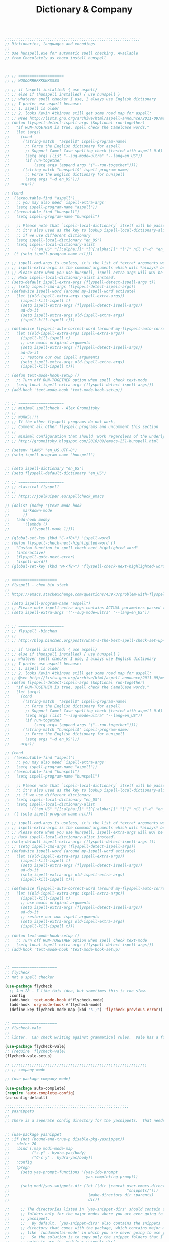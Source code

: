 #+TITLE: Dictionary & Company
#+OPTIONS: toc:nil num:nil ^:nil

#+begin_src emacs-lisp

;;;;;;;;;;;;;;;;;;;;;;;;;;;;;;;;;;;;;;;;;;;;;;;;;;;;;;;;;;;;
;; Dictionaries, languages and encodings
;;
;; Use hunspell.exe for automatic spell checking. Available
;; from Chocolately as choco install hunspell



;; ;; ====================
;; ;; WOOOORRRRKKKKKSSSS

;; ;; if (aspell installed) { use aspell}
;; ;; else if (hunspell installed) { use hunspell }
;; ;; whatever spell checker I use, I always use English dictionary
;; ;; I prefer use aspell because:
;; ;; 1. aspell is older
;; ;; 2. looks Kevin Atkinson still get some road map for aspell:
;; ;; @see http://lists.gnu.org/archive/html/aspell-announce/2011-09/msg00000.html
;; (defun flyspell-detect-ispell-args (&optional run-together)
;;   "if RUN-TOGETHER is true, spell check the CamelCase words."
;;   (let (args)
;;     (cond
;;      ((string-match  "aspell$" ispell-program-name)
;;       ;; Force the English dictionary for aspell
;;       ;; Support Camel Case spelling check (tested with aspell 0.6)
;;       (setq args (list "--sug-mode=ultra" "--lang=en_US"))
;;       (if run-together
;;           (setq args (append args '("--run-together"))))
;;      ((string-match "hunspell$" ispell-program-name)
;;       ;; Force the English dictionary for hunspell
;;       (setq args "-d en_US")))
;;     args))

;; (cond
;;  ((executable-find "aspell")
;;   ;; you may also need `ispell-extra-args'
;;   (setq ispell-program-name "aspell"))
;;  ((executable-find "hunspell")
;;   (setq ispell-program-name "hunspell")

;;   ;; Please note that `ispell-local-dictionary` itself will be passed to hunspell cli with "-d"
;;   ;; it's also used as the key to lookup ispell-local-dictionary-alist
;;   ;; if we use different dictionary
;;   (setq ispell-local-dictionary "en_US")
;;   (setq ispell-local-dictionary-alist
;;         '(("en_US" "[[:alpha:]]" "[^[:alpha:]]" "[']" nil ("-d" "en_US") nil utf-8))))
;;  (t (setq ispell-program-name nil)))

;; ;; ispell-cmd-args is useless, it's the list of *extra* arguments we will append to the ispell process when "ispell-word" is called.
;; ;; ispell-extra-args is the command arguments which will *always* be used when start ispell process
;; ;; Please note when you use hunspell, ispell-extra-args will NOT be used.
;; ;; Hack ispell-local-dictionary-alist instead.
;; (setq-default ispell-extra-args (flyspell-detect-ispell-args t))
;; ;; (setq ispell-cmd-args (flyspell-detect-ispell-args))
;; (defadvice ispell-word (around my-ispell-word activate)
;;   (let ((old-ispell-extra-args ispell-extra-args))
;;     (ispell-kill-ispell t)
;;     (setq ispell-extra-args (flyspell-detect-ispell-args))
;;     ad-do-it
;;     (setq ispell-extra-args old-ispell-extra-args)
;;     (ispell-kill-ispell t)))

;; (defadvice flyspell-auto-correct-word (around my-flyspell-auto-correct-word activate)
;;   (let ((old-ispell-extra-args ispell-extra-args))
;;     (ispell-kill-ispell t)
;;     ;; use emacs original arguments
;;     (setq ispell-extra-args (flyspell-detect-ispell-args))
;;     ad-do-it
;;     ;; restore our own ispell arguments
;;     (setq ispell-extra-args old-ispell-extra-args)
;;     (ispell-kill-ispell t)))

;; (defun text-mode-hook-setup ()
;;   ;; Turn off RUN-TOGETHER option when spell check text-mode
;;   (setq-local ispell-extra-args (flyspell-detect-ispell-args)))
;; (add-hook 'text-mode-hook 'text-mode-hook-setup))


;; ;; ====================
;; ;; minimal spellcheck - Alex Gromnitsky
;; ;;
;; ;; WORKS!!!!
;; ;; If the other flyspell programs do not work,
;; ;; Comment all other flyspell programs and uncomment this section
;; ;;
;; ;; minimal configuration that should 'work regardless of the underlying OS'
;; ;; http://gromnitsky.blogspot.com/2016/09/emacs-251-hunspell.html

;; (setenv "LANG" "en_US.UTF-8")
;; (setq ispell-program-name "hunspell")


;; (setq ispell-dictionary "en_US")
;; (setq flyspell-default-dictionary "en_US") 

;; ;; ====================
;; ;; classical flyspell
;; ;;
;; ;; https://joelkuiper.eu/spellcheck_emacs

;; (dolist (modey '(text-mode-hook
;; 		markdown-mode
;; 		))
;;   (add-hook modey
;; 	    '(lambda ()
;; 	       (flyspell-mode 1))))

;; (global-set-key (kbd "C-<f8>") 'ispell-word)
;; (defun flyspell-check-next-highlighted-word ()
;;   "Custom function to spell check next highlighted word"
;;   (interactive)
;;   (flyspell-goto-next-error)
;;   (ispell-word))
;; (global-set-key (kbd "M-<f8>") 'flyspell-check-next-highlighted-word)


;; ====================
;; flyspell - chen bin stack
;;
;; https://emacs.stackexchange.com/questions/43973/problem-with-flyspell-in-emacs-26/43986#43986

;; (setq ispell-program-name "aspell")
;; ;; Please note ispell-extra-args contains ACTUAL parameters passed to aspell
;; (setq ispell-extra-args '("--sug-mode=ultra" "--lang=en_US"))


;; ;; ====================
;; ;; flyspell -binchen
;; ;;
;; ;; http://blog.binchen.org/posts/what-s-the-best-spell-check-set-up-in-emacs.html

;; ;; if (aspell installed) { use aspell}
;; ;; else if (hunspell installed) { use hunspell }
;; ;; whatever spell checker I use, I always use English dictionary
;; ;; I prefer use aspell because:
;; ;; 1. aspell is older
;; ;; 2. looks Kevin Atkinson still get some road map for aspell:
;; ;; @see http://lists.gnu.org/archive/html/aspell-announce/2011-09/msg00000.html
;; (defun flyspell-detect-ispell-args (&optional run-together)
;;   "if RUN-TOGETHER is true, spell check the CamelCase words."
;;   (let (args)
;;     (cond
;;      ((string-match  "aspell$" ispell-program-name)
;;       ;; Force the English dictionary for aspell
;;       ;; Support Camel Case spelling check (tested with aspell 0.6)
;;       (setq args (list "--sug-mode=ultra" "--lang=en_US"))
;;       (if run-together
;;           (setq args (append args '("--run-together"))))
;;      ((string-match "hunspell$" ispell-program-name)
;;       ;; Force the English dictionary for hunspell
;;       (setq args "-d en_US")))
;;     args))

;; (cond
;;  ((executable-find "aspell")
;;   ;; you may also need `ispell-extra-args'
;;   (setq ispell-program-name "aspell"))
;;  ((executable-find "hunspell")
;;   (setq ispell-program-name "hunspell")

;;   ;; Please note that `ispell-local-dictionary` itself will be passed to hunspell cli with "-d"
;;   ;; it's also used as the key to lookup ispell-local-dictionary-alist
;;   ;; if we use different dictionary
;;   (setq ispell-local-dictionary "en_US")
;;   (setq ispell-local-dictionary-alist
;;         '(("en_US" "[[:alpha:]]" "[^[:alpha:]]" "[']" nil ("-d" "en_US") nil utf-8))))
;;  (t (setq ispell-program-name nil)))

;; ;; ispell-cmd-args is useless, it's the list of *extra* arguments we will append to the ispell process when "ispell-word" is called.
;; ;; ispell-extra-args is the command arguments which will *always* be used when start ispell process
;; ;; Please note when you use hunspell, ispell-extra-args will NOT be used.
;; ;; Hack ispell-local-dictionary-alist instead.
;; (setq-default ispell-extra-args (flyspell-detect-ispell-args t))
;; ;; (setq ispell-cmd-args (flyspell-detect-ispell-args))
;; (defadvice ispell-word (around my-ispell-word activate)
;;   (let ((old-ispell-extra-args ispell-extra-args))
;;     (ispell-kill-ispell t)
;;     (setq ispell-extra-args (flyspell-detect-ispell-args))
;;     ad-do-it
;;     (setq ispell-extra-args old-ispell-extra-args)
;;     (ispell-kill-ispell t)))

;; (defadvice flyspell-auto-correct-word (around my-flyspell-auto-correct-word activate)
;;   (let ((old-ispell-extra-args ispell-extra-args))
;;     (ispell-kill-ispell t)
;;     ;; use emacs original arguments
;;     (setq ispell-extra-args (flyspell-detect-ispell-args))
;;     ad-do-it
;;     ;; restore our own ispell arguments
;;     (setq ispell-extra-args old-ispell-extra-args)
;;     (ispell-kill-ispell t)))

;; (defun text-mode-hook-setup ()
;;   ;; Turn off RUN-TOGETHER option when spell check text-mode
;;   (setq-local ispell-extra-args (flyspell-detect-ispell-args)))
;; (add-hook 'text-mode-hook 'text-mode-hook-setup)



;; ====================
;; flycheck
;; not a spell checker

(use-package flycheck
  ;; Jun 28 - I like this idea, but sometimes this is too slow.
  :config
  (add-hook 'text-mode-hook #'flycheck-mode)
  (add-hook 'org-mode-hook #'flycheck-mode)
  (define-key flycheck-mode-map (kbd "s-;") 'flycheck-previous-error))


;; ====================
;; flycheck-vale
;;
;; linter.  Can check writing against grammatical rules.  Vale has a fun ability to add custom rules!

(use-package flycheck-vale)
;; (require 'flycheck-vale)
(flycheck-vale-setup)

;; ;;;;;;;;;;;;;;;;;;;;;;;;;;;;;;;;;;;;;;;;;;;;;;;;;;;;;;;;;;;;
;; ;; company-mode

;; (use-package company-mode)

(use-package auto-complete)
(require 'auto-complete-config)
(ac-config-default)

;;;;;;;;;;;;;;;;;;;;;;;;;;;;;;;;;;;;;;;;;;;;;;;;;;;;;;;
;; yasnippets
;;
;; There is a seperate config directory for the yasnippets.  That needs to be under ~/.emacs/ in order to work right.


;; (use-package yasnippet
;; :if (not (bound-and-true-p disable-pkg-yasnippet))
;;   :defer 20
;;   :bind (:map modi-mode-map
;;          ("s-y" . hydra-yas/body)
;;          ("C-c y" . hydra-yas/body))
;;   :config
;;   (progn
;;     (setq yas-prompt-functions '(yas-ido-prompt
;;                                  yas-completing-prompt))

;;     (setq modi/yas-snippets-dir (let ((dir (concat user-emacs-directory
;;                                                    "snippets/")))
;;                                   (make-directory dir :parents)
;;                                   dir))

;;     ;; The directories listed in `yas-snippet-dirs' should contain snippet
;;     ;; folders only for the major modes where you are ever going to use
;;     ;; yasnippet.
;;     ;;   By default, `yas-snippet-dirs' also contains the snippets
;;     ;; directory that comes with the package, which contains major mode dirs
;;     ;; like `fundamental-mode' in which you are never going to use yasnippet!
;;     ;;   So the solution is to copy only the snippet folders that I am ever
;;     ;; going to use to `modi/yas-snippets-dir'.
;; (setq yas-snippet-dirs (list 'modi/yas-snippets-dir))))

(use-package yasnippet                  ; Snippets
  :ensure t
  :config
  ;; (with-eval-after-load 'yasnippet
  ;;   (setq yas-snippet-dirs (append yas-snippet-dirs
  ;; 				   '("~/config/snippets-in-use")))
  ;;   )

  (yas-reload-all)
  (yas-global-mode)
  )

;; (use-package yasnippet-snippets         ; Collection of snippets
;;   :ensure t)


#+end_src 
